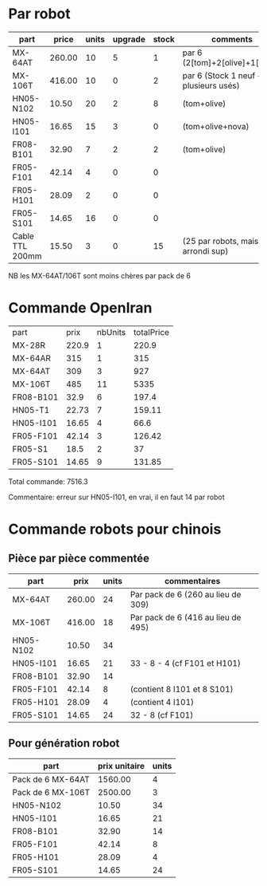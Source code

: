 * Par robot
| part            |  price | units | upgrade | stock | comments                              |
|-----------------+--------+-------+---------+-------+---------------------------------------|
| MX-64AT         | 260.00 |    10 |       5 |     1 | par 6 (2[tom]+2[olive]+1[arya])       |
| MX-106T         | 416.00 |    10 |       0 |     2 | par 6 (Stock 1 neuf + plusieurs usés) |
| HN05-N102       |  10.50 |    20 |       2 |     8 | (tom+olive)                           |
| HN05-I101       |  16.65 |    15 |       3 |     0 | (tom+olive+nova)                      |
| FR08-B101       |  32.90 |     7 |       2 |     2 | (tom+olive)                           |
| FR05-F101       |  42.14 |     4 |       0 |     0 |                                       |
| FR05-H101       |  28.09 |     2 |       0 |     0 |                                       |
| FR05-S101       |  14.65 |    16 |       0 |     0 |                                       |
| Cable TTL 200mm |  15.50 |     3 |       0 |    15 | (25 par robots, mais arrondi sup)     |

NB les MX-64AT/106T sont moins chères par pack de 6

* Commande OpenIran

| part      |  prix | nbUnits | totalPrice |
| MX-28R    | 220.9 |       1 |      220.9 |
| MX-64AR   |   315 |       1 |        315 |
| MX-64AT   |   309 |       3 |        927 |
| MX-106T   |   485 |      11 |       5335 |
| FR08-B101 |  32.9 |       6 |      197.4 |
| HN05-T1   | 22.73 |       7 |     159.11 |
| HN05-I101 | 16.65 |       4 |       66.6 |
| FR05-F101 | 42.14 |       3 |     126.42 |
| FR05-S1   |  18.5 |       2 |         37 |
| FR05-S101 | 14.65 |       9 |     131.85 |

Total commande: 7516.3

Commentaire: erreur sur HN05-I101, en vrai, il en faut 14 par robot

* Commande robots pour chinois
** Pièce par pièce commentée
| part      |   prix | units | commentaires                       |
|-----------+--------+-------+------------------------------------|
| MX-64AT   | 260.00 |    24 | Par pack de 6 (260 au lieu de 309) |
| MX-106T   | 416.00 |    18 | Par pack de 6 (416 au lieu de 495) |
| HN05-N102 |  10.50 |    34 |                                    |
| HN05-I101 |  16.65 |    21 | 33 - 8 - 4 (cf F101 et H101)       |
| FR08-B101 |  32.90 |    14 |                                    |
| FR05-F101 |  42.14 |     8 | (contient 8 I101 et 8 S101)        |
| FR05-H101 |  28.09 |     4 | (contient 4 I101)                  |
| FR05-S101 |  14.65 |    24 | 32 - 8 (cf F101)                   |
** Pour génération robot
| part              | prix unitaire | units |
|-------------------+---------------+-------|
| Pack de 6 MX-64AT |       1560.00 |     4 |
| Pack de 6 MX-106T |       2500.00 |     3 |
| HN05-N102         |         10.50 |    34 |
| HN05-I101         |         16.65 |    21 |
| FR08-B101         |         32.90 |    14 |
| FR05-F101         |         42.14 |     8 |
| FR05-H101         |         28.09 |     4 |
| FR05-S101         |         14.65 |    24 |
